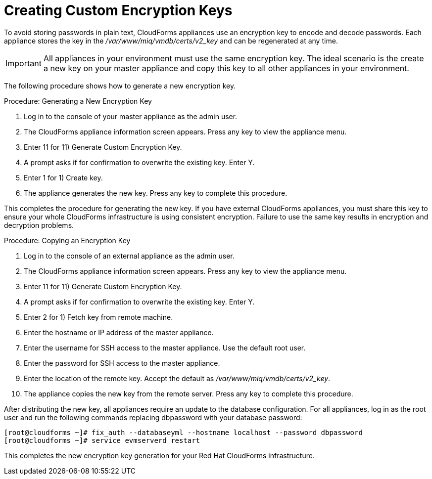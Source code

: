 [[_chap_red_hat_cloudforms_security_guide_creating_keys]]
= Creating Custom Encryption Keys

To avoid storing passwords in plain text, CloudForms appliances use an encryption key to encode and decode passwords.
Each appliance stores the key in the [path]_/var/www/miq/vmdb/certs/v2_key_ and can be regenerated at any time. 

IMPORTANT: All appliances in your environment must use the same encryption key.
The ideal scenario is the create a new key on your master appliance and copy this key to all other appliances in your environment. 

The following procedure shows how to generate a new encryption key. 

.Procedure: Generating a New Encryption Key
. Log in to the console of your master appliance as the [literal]+admin+ user. 
. The CloudForms appliance information screen appears.
  Press any key to view the appliance menu. 
. Enter [userinput]#11# for [label]#11) Generate Custom Encryption Key#. 
. A prompt asks if for confirmation to overwrite the existing key.
  Enter [userinput]#Y#. 
. Enter [userinput]#1# for [label]#1) Create key#. 
. The appliance generates the new key.
  Press any key to complete this procedure. 

This completes the procedure for generating the new key.
If you have external CloudForms appliances, you must share this key to ensure your whole CloudForms infrastructure is using consistent encryption.
Failure to use the same key results in encryption and decryption problems. 

.Procedure: Copying an Encryption Key
. Log in to the console of an external appliance as the [literal]+admin+ user. 
. The CloudForms appliance information screen appears.
  Press any key to view the appliance menu. 
. Enter [userinput]#11# for [label]#11) Generate Custom Encryption Key#. 
. A prompt asks if for confirmation to overwrite the existing key.
  Enter [userinput]#Y#. 
. Enter [userinput]#2# for [label]#1) Fetch key from remote machine#. 
. Enter the hostname or IP address of the master appliance. 
. Enter the username for SSH access to the master appliance.
  Use the default [literal]+root+ user. 
. Enter the password for SSH access to the master appliance. 
. Enter the location of the remote key.
  Accept the default as [path]_/var/www/miq/vmdb/certs/v2_key_. 
. The appliance copies the new key from the remote server.
  Press any key to complete this procedure. 

After distributing the new key, all appliances require an update to the database configuration.
For all appliances, log in as the [literal]+root+ user and run the following commands replacing [literal]+dbpassword+ with your database password: 

----

[root@cloudforms ~]# fix_auth --databaseyml --hostname localhost --password dbpassword
[root@cloudforms ~]# service evmserverd restart
----

This completes the new encryption key generation for your Red Hat CloudForms infrastructure. 